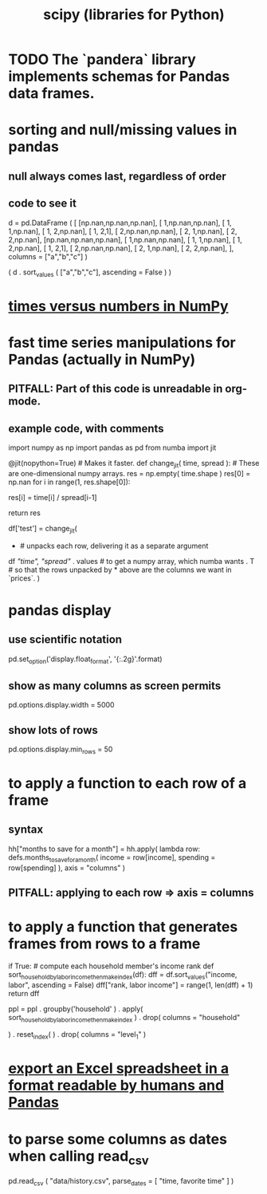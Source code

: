 :PROPERTIES:
:ID:       1a97cb6c-b6ff-4439-9790-ff372bc1ee38
:END:
#+title: scipy (libraries for Python)
* TODO The `pandera` library implements schemas for Pandas data frames.
* sorting and null/missing values in pandas
** null always comes last, regardless of order
** code to see it
   d = pd.DataFrame ( [
       [np.nan,np.nan,np.nan],
       [     1,np.nan,np.nan],
       [     1,     1,np.nan],
       [     1,     2,np.nan],
       [     1,     2,1],
       [     2,np.nan,np.nan],
       [     2,     1,np.nan],
       [     2,     2,np.nan],
       [np.nan,np.nan,np.nan],
       [     1,np.nan,np.nan],
       [     1,     1,np.nan],
       [     1,     2,np.nan],
       [     1,     2,1],
       [     2,np.nan,np.nan],
       [     2,     1,np.nan],
       [     2,     2,np.nan],
       ],
       columns = ["a","b","c"] )

   ( d
    . sort_values ( ["a","b","c"],
                   ascending = False ) )
* [[id:6a0c6707-29de-4cb4-ba1a-7af6b9077872][times versus numbers in NumPy]]
* fast time series manipulations for Pandas (actually in NumPy)
** PITFALL: Part of this code is unreadable in org-mode.
** example code, with comments
   import numpy as np
   import pandas as pd
   from numba import jit

   @jit(nopython=True) # Makes it faster.
   def change_jit( time, spread ): # These are one-dimensional numpy arrays.
       res = np.empty( time.shape )
       res[0] = np.nan
       for i in range(1, res.shape[0]):
           # An ordinary for loop. Would be slow in a pandas frame,
           # but somehow numba magicks it into something fast.
           res[i] = time[i] / spread[i-1]
             # A nonsense calculation. The point is you can refer "now" (i)
             # to "earlier" (i-1) points in the data.
       return res

   df['test'] = change_jit(
       * # unpacks each row, delivering it as a separate argument
       df[[ "time", "spread"]]
       . values # to get a numpy array, which numba wants
       . T # so that the rows unpacked by * above are the columns we want in `prices`.
       )
* pandas display
** use scientific notation
   pd.set_option('display.float_format', '{:.2g}'.format)
** show as many columns as screen permits
   pd.options.display.width = 5000
** show lots of rows
   pd.options.display.min_rows = 50
* to apply a function to each row of a frame
** syntax
   hh["months to save for a month"] = hh.apply(
       lambda row: defs.months_to_save_for_a_month(
           income = row[income],
           spending = row[spending] ),
       axis = "columns" )
** PITFALL: applying to each *row* => axis = *columns*
* to apply a function that generates frames from rows to a frame
  # This isn't exactly it, but pretty close.

  if True: # compute each household member's income rank
    def sort_household_by_labor_income_then_make_index(df):
      dff = df.sort_values("income, labor", ascending = False)
      dff["rank, labor income"] = range(1, len(dff) + 1)
      return dff
    #
    ppl = ppl . groupby('household'
        ) . apply( sort_household_by_labor_income_then_make_index
        ) . drop( columns = "household"
                  # one level of the index holds the same information
        ) . reset_index(
        ) . drop( columns = "level_1" )
                  # the other part of the index is unneeded
* [[id:42538f79-f00b-48c6-adf6-f4ff8d805479][export an Excel spreadsheet in a format readable by humans and Pandas]]
* to parse some columns as dates when calling read_csv
    pd.read_csv (
      "data/history.csv",
      parse_dates = [ "time, favorite time" ] )
